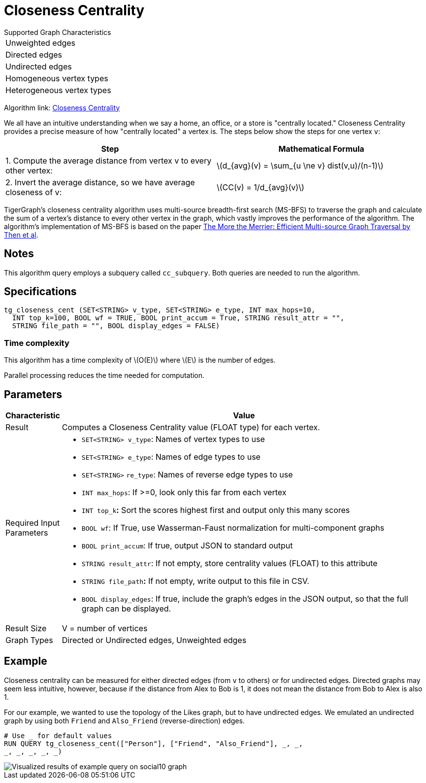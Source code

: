 = Closeness Centrality
:stem: latexmath

.Supported Graph Characteristics
****
[cols='1']
|===
^|Unweighted edges
^|Directed edges
^|Undirected edges
^|Homogeneous vertex types
^|Heterogeneous vertex types
|===

Algorithm link: link:https://github.com/tigergraph/gsql-graph-algorithms/tree/master/algorithms/Centrality/closeness[Closeness Centrality]

****


We all have an intuitive understanding when we say a home, an office, or a store is "centrally located." Closeness Centrality provides a precise measure of how "centrally located" a vertex is. The steps below show the steps for one vertex `v`:

|===
| Step | Mathematical Formula

| 1. Compute the average distance from vertex v to every other vertex:
| stem:[d_{avg}(v) = \sum_{u \ne v} dist(v,u)/(n-1)]

| 2. Invert the average distance, so we have average closeness of v:
| stem:[CC(v) = 1/d_{avg}(v)]
|===

TigerGraph's closeness centrality algorithm uses multi-source breadth-first search (MS-BFS) to traverse the graph and calculate the sum of a vertex's distance to every other vertex in the graph, which vastly improves the performance of the algorithm. The algorithm's implementation of MS-BFS is based on the paper https://db.in.tum.de/~kaufmann/papers/msbfs.pdf[The More the Merrier: Efficient Multi-source Graph Traversal by Then et al].

== Notes

This algorithm query employs a subquery called `cc_subquery`.
Both queries are needed to run the algorithm.


== Specifications

[,gsql]
----
tg_closeness_cent (SET<STRING> v_type, SET<STRING> e_type, INT max_hops=10,
  INT top_k=100, BOOL wf = TRUE, BOOL print_accum = True, STRING result_attr = "",
  STRING file_path = "", BOOL display_edges = FALSE)
----

=== Time complexity

This algorithm has a time complexity of stem:[O(E)] where stem:[E] is the number of edges.

Parallel processing reduces the time needed for computation.

== *Parameters*

[width="100%",cols="<,<50%",options="header",]
|===
|*Characteristic* |Value
|Result |Computes a Closeness Centrality value (FLOAT type) for each
vertex.

|Required Input Parameters a|
* `+SET<STRING> v_type+`: Names of vertex types to use
* `+SET<STRING> e_type+`: Names of edge types to use
* `+SET<STRING>+` `+re_type+`: Names of reverse edge types to use
* `+INT max_hops+`: If >=0, look only this far from each vertex
* `+INT top_k+`**:** Sort the scores highest first and output only this
many scores
* `+BOOL wf+`: If True, use Wasserman-Faust normalization for
multi-component graphs
* `+BOOL print_accum+`: If true, output JSON to standard output
* `+STRING result_attr+`: If not empty, store centrality values (FLOAT)
to this attribute
* `+STRING file_path+`**:** If not empty, write output to this file in
CSV.
* `+BOOL display_edges+`: If true, include the graph's edges in the JSON
output, so that the full graph can be displayed.

|Result Size |V = number of vertices

|Graph Types |Directed or Undirected edges, Unweighted edges
|===

== Example

Closeness centrality can be measured for either directed edges (from `v` to others) or for undirected edges. Directed graphs may seem less intuitive, however, because if the distance from Alex to Bob is 1, it does not mean the distance from Bob to Alex is also 1.

For our example, we wanted to use the topology of the Likes graph, but to have undirected edges. We emulated an undirected graph by using both `Friend` and `Also_Friend` (reverse-direction) edges.

[,gsql]
----
# Use _ for default values
RUN QUERY tg_closeness_cent(["Person"], ["Friend", "Also_Friend"], _, _,
_, _, _, _, _)
----

image::closeness_result.png[Visualized results of example query on social10 graph, with Friend and Also_Friend edges]

